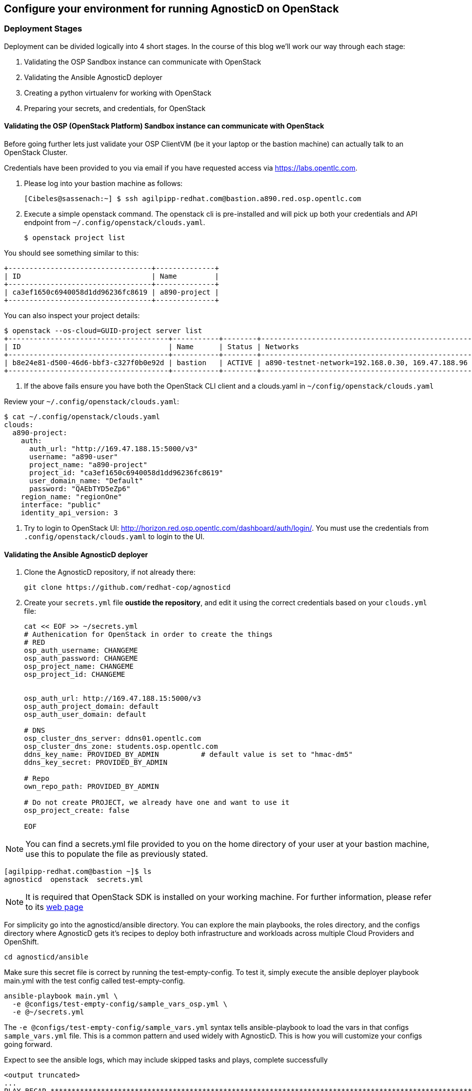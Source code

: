 
== Configure your environment for running AgnosticD on OpenStack

=== Deployment Stages

Deployment can be divided logically into 4 short stages. In the course of this blog we’ll work our way through each stage:

1. Validating the OSP Sandbox instance can communicate with OpenStack
2. Validating the Ansible AgnosticD deployer
3. Creating a python virtualenv for working with OpenStack
4. Preparing your secrets, and credentials, for OpenStack

==== Validating the OSP (OpenStack Platform) Sandbox instance can communicate with OpenStack

Before going further lets just validate your OSP ClientVM (be it your laptop or the bastion machine) can actually talk to an OpenStack Cluster. 

Credentials have been provided to you via email if you have requested access via link:https://labs.opentlc.com[https://labs.opentlc.com].

1. Please log into your bastion machine as follows:
+
[source,bash]
----
[Cibeles@sassenach:~] $ ssh agilpipp-redhat.com@bastion.a890.red.osp.opentlc.com
----

2. Execute a simple openstack command. The openstack cli is pre-installed and will pick up both your credentials and API endpoint from `~/.config/openstack/clouds.yaml`.
+
[source,bash]
----
$ openstack project list
----

You should see something similar to this:
[source,bash]
----
+----------------------------------+--------------+
| ID                               | Name         |
+----------------------------------+--------------+
| ca3ef1650c6940058d1dd96236fc8619 | a890-project |
+----------------------------------+--------------+
----

You can also inspect your project details:
[source,bash]
----
$ openstack --os-cloud=GUID-project server list
+--------------------------------------+-----------+--------+--------------------------------------------------+-------+---------+
| ID                                   | Name      | Status | Networks                                         | Image | Flavor  |
+--------------------------------------+-----------+--------+--------------------------------------------------+-------+---------+
| b8e24e81-d500-46d6-bbf3-c327f0b0e92d | bastion   | ACTIVE | a890-testnet-network=192.168.0.30, 169.47.188.96 |       | 2c2g30d |
+--------------------------------------+-----------+--------+--------------------------------------------------+-------+---------+
----

3. If the above fails ensure you have both the OpenStack CLI client and a clouds.yaml in `~/config/openstack/clouds.yaml`

Review your `~/.config/openstack/clouds.yaml`:
[source,bash]
----
$ cat ~/.config/openstack/clouds.yaml
clouds:
  a890-project:
    auth:
      auth_url: "http://169.47.188.15:5000/v3"
      username: "a890-user"
      project_name: "a890-project"
      project_id: "ca3ef1650c6940058d1dd96236fc8619"
      user_domain_name: "Default"
      password: "QAEbTYD5eZp6"
    region_name: "regionOne"
    interface: "public"
    identity_api_version: 3
----

4. Try to login to OpenStack UI: link:http://horizon.red.osp.opentlc.com/dashboard/auth/login/[]. You must use the credentials from `.config/openstack/clouds.yaml` to login to the UI.

==== Validating the Ansible AgnosticD deployer

. Clone the AgnosticD repository, if not already there:
+
[source,bash]
----
git clone https://github.com/redhat-cop/agnosticd
----

. Create your `secrets.yml` file *oustide the repository*, and edit it using the correct credentials based on your `clouds.yml` file:
+
[source,bash]
----
cat << EOF >> ~/secrets.yml
# Authenication for OpenStack in order to create the things
# RED
osp_auth_username: CHANGEME
osp_auth_password: CHANGEME
osp_project_name: CHANGEME
osp_project_id: CHANGEME


osp_auth_url: http://169.47.188.15:5000/v3
osp_auth_project_domain: default
osp_auth_user_domain: default

# DNS
osp_cluster_dns_server: ddns01.opentlc.com
osp_cluster_dns_zone: students.osp.opentlc.com
ddns_key_name: PROVIDED_BY_ADMIN          # default value is set to "hmac-dm5"
ddns_key_secret: PROVIDED_BY_ADMIN

# Repo
own_repo_path: PROVIDED_BY_ADMIN

# Do not create PROJECT, we already have one and want to use it
osp_project_create: false

EOF
----

NOTE: You can find a secrets.yml file provided to you on the home directory of your user at your bastion machine, use this to populate the file as previously stated.

[source,bash]
----
[agilpipp-redhat.com@bastion ~]$ ls
agnosticd  openstack  secrets.yml
----

NOTE: It is required that OpenStack SDK is installed on your working machine. For further information, please refer to its link:https://docs.openstack.org/openstacksdk/latest/user/[web page]

For simplicity go into the agnosticd/ansible directory. You can explore the main playbooks, the roles directory, and the configs directory where AgnosticD gets it’s recipes to deploy both infrastructure and workloads across multiple Cloud Providers and OpenShift.
[source,bash]
----
cd agnosticd/ansible
----

Make sure this secret file is correct by running the test-empty-config. To test it, simply execute the ansible deployer playbook main.yml with the test config called test-empty-config.
[source,bash]
----
ansible-playbook main.yml \
  -e @configs/test-empty-config/sample_vars_osp.yml \
  -e @~/secrets.yml
----

The `-e @configs/test-empty-config/sample_vars.yml` syntax tells ansible-playbook to load the vars in that configs `sample_vars.yml` file. This is a common pattern and used widely with AgnosticD. This is how you will customize your configs going forward.

Expect to see the ansible logs, which may include skipped tasks and plays, complete successfully
[source,bash]
----
<output truncated>
...
PLAY RECAP *************************************************************************************************************
localhost                  : ok=34   changed=3    unreachable=0    failed=0    skipped=19   rescued=0    ignored=0
...
----

At this point we have now confirmed that the Sandbox can both communicate with OpenStack and can also execute an, albeit simple, AgnosticD config which in fact doesn’t create any instances.

==== Creating a Python virtualenv for working with OpenStack

Ansible is written in Python and requires certain dependencies to work with cloud platforms. In this case it uses a python package called openstacksdk and others depending on the config being deployed.

Particularly as we transition from Python 2 to Python 3 the optimal way to work is to use a python virtualenv to isolate your environment. We will be using Python3 given the EOL of Python 2.

NOTE: Both Python 2 and 3 are installed and the default Python on the current RHEL 7.7 instance is Python 2 as can be seen if you execute `python --version`

1. Create a virtualenv, called openstack taking care to use python3.
+
[source,bash]
----
$ python3 -m venv openstack
----

2. Activate the virtualenv, (you will need to do this every-time you login).
+
[source,bash]
----
$ source openstack/bin/activate
----

Please note that your prompt will now change to indicate the virtualenv has been activated. e.g. `(openstack) [agilpipp-redhat.com@bastion]$`

3. Upgrade pip, the python package manager, to the latest.
+
[source,bash]
----
$ pip install -U pip
----

4. Install the 4 python packages you will need for your config: ansible, openstacksdk, selinux and dnspython. Each will pull in any necessary secondary dependencies.
+
[source,bash]
----
$ pip install ansible openstacksdk selinux dnspython
----

NOTE: You can list all the installed packages with `pip` list and if you wish to transfer them to another machine it is common pattern to capture them with `pip freeze > requirements.txt` and to install on say your local machine via transferring the file (typically via a `git pull`) and `pip install -r requirements.txt`. This will create a matching environment on your local machine.

5. Validate your new virtualenv can communicate, via ansible, with OpenStack.
+
[source,bash]
----
[agilpipp-redhat.com@bastion ansible]$ ansible localhost -m os_auth
----

Expect a successful outcome listing of JSON services and API endpoints with no error message ending similar to this, but with different IP addresses etc:
[source,bash]
----
... <output omitted>
                        "id": "723dd5a9c44147a6942c1760c462bfae",
                        "interface": "admin",
                        "region": "regionOne",
                        "region_id": "regionOne",
                        "url": "http://10.211.62.15:8004/v1/ca3ef1650c6940058d1dd96236fc8619"
                    },
                    {
                        "id": "cc6667ae59dc4a5a8c94c0f23578a5c5",
                        "interface": "internal",
                        "region": "regionOne",
                        "region_id": "regionOne",
                        "url": "http://10.211.62.15:8004/v1/ca3ef1650c6940058d1dd96236fc8619"
                    }
                ],
                "id": "e62a39d2cb0c421b9ccb4e26b837e639",
                "name": "heat",
                "type": "orchestration"
            }
        ]
    },
    "changed": false
}
----

==== Preparing your secrets and credentials for OpenStack

There are a number of ways to find, and authenticate to, OpenStack APIs. So far both the `openstack` and the Ansible ad-hoc command you just executed using the os_auth module found the necessary meta data via a `clouds.yaml` file. In this particular case here: `~/.config/openstack/clouds.yaml`.

Whilst Ansible itself can use `clouds.yaml` via the openstacksdk package you pip installed earlier AgnosticD actually uses a different way of authenticating to OpenStack via vars expressed in YAML. Fortunately your environment has been, largely, pre-configured via a file located at` ~/.secrets.yml` as shown before.

Please make sure your `clouds.yaml` and `secrets.yml` file are present and populated correclty.
[source,bash]
----
(openstack) [agilpipp-redhat.com@bastion ~]$ ls
agnosticd  openstack  secrets.yml
----

NOTE: If you are using a yum server via own_repo_path or have other sensitive variables for your deployment it makes sense to add them to your new `~/secrets.yml` file. If you are doing a workshop your instructor or facilitator can often supply these.

Configuration of your environment is now complete.
